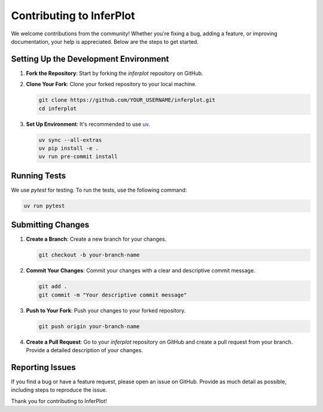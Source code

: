 .. _contributing:

Contributing to InferPlot
=========================

We welcome contributions from the community! Whether you're fixing a bug, adding a feature, or improving documentation, your help is appreciated. Below are the steps to get started.

Setting Up the Development Environment
--------------------------------------

1. **Fork the Repository**: Start by forking the `inferplot` repository on GitHub.

2. **Clone Your Fork**: Clone your forked repository to your local machine.

   .. code-block:: bash

      git clone https://github.com/YOUR_USERNAME/inferplot.git
      cd inferplot

3. **Set Up Environment**: It's recommended to use `uv <https://docs.astral.sh/uv/>`_.

   .. code-block:: bash

      uv sync --all-extras
      uv pip install -e .
      uv run pre-commit install

Running Tests
-------------

We use `pytest` for testing. To run the tests, use the following command:

.. code-block:: bash

   uv run pytest

Submitting Changes
------------------

1. **Create a Branch**: Create a new branch for your changes.

   .. code-block:: bash

      git checkout -b your-branch-name

2. **Commit Your Changes**: Commit your changes with a clear and descriptive commit message.

   .. code-block:: bash

      git add .
      git commit -m "Your descriptive commit message"

3. **Push to Your Fork**: Push your changes to your forked repository.

   .. code-block:: bash

      git push origin your-branch-name

4. **Create a Pull Request**: Go to your `inferplot` repository on GitHub and create a pull request from your branch. Provide a detailed description of your changes.

Reporting Issues
----------------

If you find a bug or have a feature request, please open an issue on GitHub. Provide as much detail as possible, including steps to reproduce the issue.


Thank you for contributing to InferPlot!